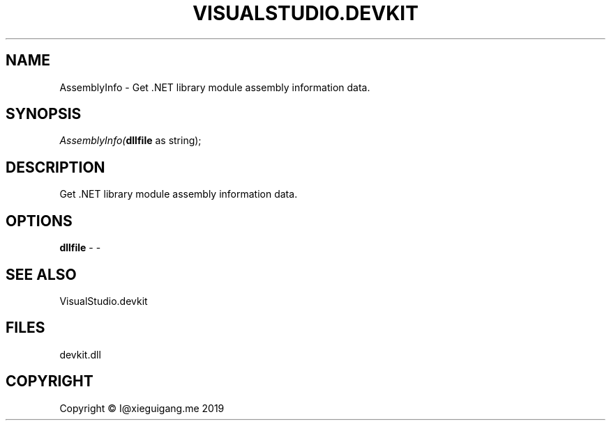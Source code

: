 .\" man page create by R# package system.
.TH VISUALSTUDIO.DEVKIT 1 2020-07-20 "AssemblyInfo" "AssemblyInfo"
.SH NAME
AssemblyInfo \- Get .NET library module assembly information data.
.SH SYNOPSIS
\fIAssemblyInfo(\fBdllfile\fR as string);\fR
.SH DESCRIPTION
.PP
Get .NET library module assembly information data.
.PP
.SH OPTIONS
.PP
\fBdllfile\fB \fR\- -
.PP
.SH SEE ALSO
VisualStudio.devkit
.SH FILES
.PP
devkit.dll
.PP
.SH COPYRIGHT
Copyright © I@xieguigang.me 2019
